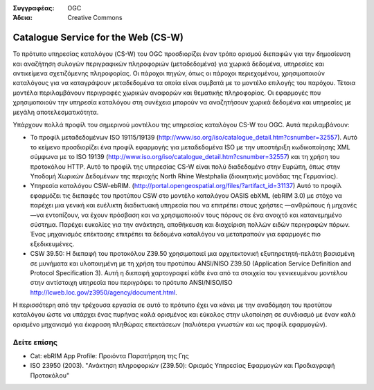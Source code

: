 .. Βοήθημα:
  Writing tips describe what content should be in the following section.

.. Βοήθημα:
  Metadata about this document

:Συγγραφέας: OGC
:Άδεια: Creative Commons

.. Βοήθημα:
  The following becomes a HTML anchor for hyperlinking to this page

.. _csw-overview:

.. Βοήθημα: 
  Project logos are stored here:
    https://svn.osgeo.org/osgeo/livedvd/gisvm/trunk/doc/images/project_logos/
  and accessed here:
    ../../images/project_logos/<filename>
  A symbolic link to the images directory is created during the build process.

.. image:: ../../images/project_logos/logo-OGC-left.png
  :scale: 100 %
  :alt: OGC logo
  :align: right

.. image:: ../../images/project_logos/logo-OGC-right.png
  :scale: 100 %
  :alt: OGC logo
  :align: right

.. Writing Tip: Name of application

Catalogue Service for the Web (CS-W)
====================================

.. Βοήθημα:
  1 paragraph or 2 defining what the standard is.


.. image:: ../../images/standards/csw.jpg
  :scale: 55%
  :alt: CS-W in Context

Το πρότυπο υπηρεσίας καταλόγου (CS-W) του OGC προσδιορίζει έναν τρόπο ορισμού διεπαφών για την δημοσίευση και αναζήτηση συλογών περιγραφικών πληροφοριών (μεταδεδομένα) για χωρικά δεδομένα, υπηρεσίες και αντικείμενα σχετιζόμενης πληροφορίας. Οι πάροχοι πηγών, όπως οι πάροχοι περιεχομένου, χρησιμοποιούν καταλόγους για να καταγράψουν μεταδεδομένα τα οποία είναι συμβατά με το μοντέλο επιλογής του παρόχου. Τέτοια μοντέλα περιλαμβάνουν περιγραφές χωρικών αναφορών και θεματικής πληροφορίας. Οι εφαρμογές που χρησιμοποιούν την υπηρεσία καταλόγου στη συνέχεια μπορούν να αναζητήσουν χωρικά δεδομένα και υπηρεσίες με μεγάλη αποτελεσματικότητα. 

Υπάρχουν πολλά προφίλ του σημερινού μοντέλου της υπηρεσίας καταλόγου CS-W του OGC. Αυτά περιλαμβάνουν:

* Το προφίλ μεταδεδομένων ISO 19115/19139 (http://www.iso.org/iso/catalogue_detail.htm?csnumber=32557). Αυτό το κείμενο προσδιορίζει ένα προφίλ εφαρμογής για μεταδεδομένα ISO με την υποστήριξη κωδικοποίησης XML σύμφωνα με το ISO 19139 (http://www.iso.org/iso/catalogue_detail.htm?csnumber=32557) και τη χρήση του προτοκόλου HTTP. Αυτό το προφίλ της υπηρεσίας CS-W είναι πολύ διαδεδομένο στην Ευρώπη, όπως στην Υποδομή Χωρικών Δεδομένων της περιοχής North Rhine Westphalia (διοικητικής μονάδας της Γερμανίας).
* Υπηρεσία καταλόγου CSW-ebRIM. (http://portal.opengeospatial.org/files/?artifact_id=31137) Αυτό το προφίλ εφαρμόζει τις διεπαφές του προτύπου CSW στο μοντέλο καταλόγου OASIS ebXML (ebRIM 3.0) με στόχο να παρέχει μια γενική και ευέλικτη διαδικτυακή υπηρεσία που να επιτρέπει στους χρήστες —ανθρώπους ή μηχανές—να εντοπίζουν, να έχουν πρόσβαση και να χρησιμοποιούν τους πόρους σε ένα ανοιχτό και κατανεμημένο σύστημα. Παρέχει ευκολίες για την ανάκτηση, αποθήκευση και διαχείριση πολλών ειδών περιγραφών πόρων. Ένας μηχανισμός επέκτασης επιτρέπει τα δεδομένα καταλόγου να μετατραπούν για εφαρμογές πιο εξεδικευμένες.
* CSW 39.50: Η διεπαφή του προτοκόλου Z39.50 χρησιμοποιεί μια αρχιτεκτονική εξυπηρετητή-πελάτη βασισμένη σε μυνήματα και υλοποιημένη με τη χρήση του προτύπου ANSI/NISO Z39.50 (Application Service Definition and Protocol Specification 3). Αυτή η διεπαφή χαρτογραφεί κάθε ένα από τα στοιχεία του γενικευμένου μοντέλου στην αντίστοιχη υπηρεσία που περιγράφει το πρότυπο ANSI/NISO/ISO http://lcweb.loc.gov/z3950/agency/document.html. 

Η περισσότερη από την τρέχουσα εργασία σε αυτό το πρότυπο έχει να κάνει με την αναδόμηση του προτύπου καταλόγου ώστε να υπάρχει ένας πυρήνας καλά ορισμένος και εύκολος στην υλοποίηση σε συνδιασμό με έναν καλά ορισμένο μηχανισμό για έκφραση πληθώρας επεκτάσεων (παλιότερα γνωστών και ως προφίλ εφαρμογών).

Δείτε επίσης
--------

.. Βοήθημα:
  Describe Similar standard

* Cat: ebRIM App Profile: Προιόντα Παρατήρηση της Γης
* ISO 23950 (2003). "Ανάκτηση πληροφοριών (Z39.50): Ορισμός Υπηρεσίας Εφαρμογών και Προδιαγραφή Προτοκόλου"
